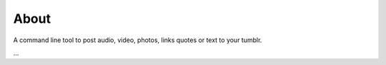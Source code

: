 About
-----

A command line tool to post audio, video, photos, links quotes or text to your
tumblr.

...
